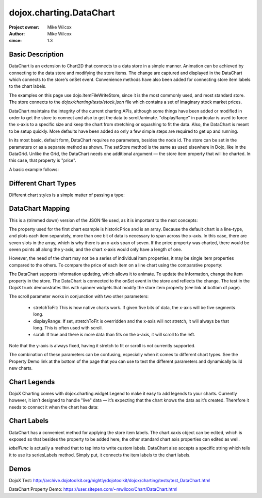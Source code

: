 .. _dojox/charting/DataChart:

=========================
dojox.charting.DataChart
=========================

:Project owner: Mike Wilcox
:Author: Mike Wilcox
:since: 1.3

Basic Description
-----------------

DataChart is an extension to Chart2D that connects to a data store in a simple manner. Animation can be achieved by connecting to the data store and modifying the store items. The change are captured and displayed in the DataChart which connects to the store's onSet event.  Convenience methods have also been added for connecting store item labels to the chart labels.

The examples on this page use dojo.ItemFileWriteStore, since it is the most commonly used, and most standard store. The store connects to the *dojox/charting/tests/stock.json* file which contains a set of imaginary stock market prices.

DataChart maintains the integrity of the current charting APIs, although some things have been added or modified in order to get the store to connect and also to get the data to scroll/animate. "displayRange" in particular is used to force the x-axis to a specific size and keep the chart from stretching or squashing to fit the data. Also, the DataChart is meant to be setup quickly. More defaults have been added so only a few simple steps are required to get up and running.

In its most basic, default form, DataChart requires no parameters, besides the node id. The store can be set in the parameters or as a separate method as shown. The setStore method is the same as used elsewhere in Dojo, like in the DataGrid. Unlike the Grid, the DataChart needs one additional argument — the store item property that will be charted. In this case, that property is "price".

A basic example follows:

.. html ::
  
 <div id="chartNode" style="width: 600px; height: 400px;"></div>
 
 
.. js ::
  
 dojo.require("dojox.charting.DataChart");
 dojo.require("dojo.data.ItemFileWriteStore");
 
  var store = new dojo.data.ItemFileWriteStore({ url:dojo.moduleUrl("dojox.charting", "tests/stock.json") });
 chart = new dojox.charting.DataChart("chartNode", chartDefault.chart);
 chart.setStore(store, {symbol='*'}, "price");


Different Chart Types
---------------------

Different chart styles is a simple matter of passing a type:

.. js ::
 
 dojo.ready(function(){
    chart = new dojox.charting.DataChart("chartDiv", {
        type: dojox.charting.plot2d.Columns, // <-- chart type
            scroll:false,
            xaxis:{labelFunc:"seriesLabels"}
    });
    chart.setStore(store, {symbol:"*"}, "price");
 });


DataChart Mapping
-----------------

This is a (trimmed down) version of the JSON file used, as it is important to the next concepts:
 
.. js ::
  
 { "identifier": "symbol", "idAttribute":"symbol", "label": "symbol","items": [
    { "symbol":"ANDT", "historicPrice":[0.01,3.52,3.66,3.11,3.90,3.11,3.11], "price":3.52},
    { "symbol":"ATEU", "historicPrice":[6.72,6.76,6.61,6.41,6.31,6.99,7.20], "price":6.76},
    { "symbol":"BGCN", "historicPrice":[4.11,3.98,4.05,4.20,4.16,4.22,3.80], "price":3.98},
    { "symbol":"BAYC", "historicPrice":[9.79,9.60,9.50,2.23,9.45,9.76,9.99], "price":9.60},
    { "symbol":"CRCR", "historicPrice":[8.44,8.44,8.54,8.60,9.65,8.42,8.44], "price":8.44},
    { "symbol":"DTOA", "historicPrice":[2.11,2.47,3.11,3.06,3.01,3.01,3.00], "price":2.47}
 ]}


The property used for the first chart example is historicPrice and is an array. Because the default chart is a line-type, and plots each item separately, more than one bit of data is necessary to span across the x-axis. In this case, there are seven slots in the array, which is why there is an x-axis span of seven. If the price property was charted, there would be seven points all along the y-axis, and the chart x-axis would only have a length of one.

However, the need of the chart may not be a series of individual item properties, it may be single item properties compared to the others. To compare the price of each item on a line chart using the comparative property:
 
.. js ::
  
 dojo.ready(function(){
    chart = new dojox.charting.DataChart("chartDiv", {
        comparative:true
    });
    chart.setStore(store, {symbol:"*"}, "price");  //  <-- single value property
 });

The DataChart supports information updating, which allows it to animate. To update the information, change the item property in the store. The DataChart is connected to the onSet event in the store and reflects the change. The test in the DojoX trunk demonstrates this with spinner widgets that modify the store item property (see link at bottom of page).

The scroll parameter works in conjunction with two other parameters:

    * stretchToFit: This is how native charts work. If given five bits of data, the x-axis will be five segments long.
    * displayRange: If set, stretchToFit is overridden and the x-axis will not stretch, it will always be that long. This is often used with scroll.
    * scroll: If true and there is more data than fits on the x-axis, it will scroll to the left.

Note that the y-axis is always fixed, having it stretch to fit or scroll is not currently supported.

The combination of these parameters can be confusing, especially when it comes to different chart types. See the Property Demo link at the bottom of the page that you can use to test the different parameters and dynamically build new charts.


Chart Legends
-------------

DojoX Charting comes with dojox.charting.widget.Legend to make it easy to add legends to your charts. Currently however, it isn’t designed to handle "live" data — it’s expecting that the chart knows the data as it’s created. Therefore it needs to connect it when the chart has data:
 

.. html ::
  
 <div id="chartDiv" style="width: 400px; height: 250px;"></div>
 <div id="legend"></div>

.. js ::
  
 dojo.ready(function(){
    chart = new dojox.charting.DataChart("chartDiv", {});
    chart.setStore(store, {symbol:"*"}, "historicPrice");
 
    var c = dojo.connect(chart, "onData", function(){
        dojo.disconnect(c);
        new dojox.charting.widget.Legend({chart:chart}, "legend");
    });
 });

Chart Labels
------------

DataChart has a convenient method for applying the store item labels. The chart.xaxis object can be edited, which is exposed so that besides the property to be added here, the other standard chart axis properties can edited as well.

*labelFunc* is actually a method that to tap into to write custom labels. DataChart also accepts a specific string which tells it to use its seriesLabels method. Simply put, it connects the item labels to the chart labels.

.. js ::
 
 dojo.ready(function(){
    chart = new dojox.charting.DataChart("chartDiv", {
        comparative:true,
        xaxis:{labelFunc:"seriesLabels"},
    });
    chart.setStore(store, {symbol:"*"}, "price");
 });
 

Demos
-----

DojoX Test: http://archive.dojotoolkit.org/nightly/dojotoolkit/dojox/charting/tests/test_DataChart.html

DataChart Property Demo: https://user.sitepen.com/~mwilcox/Chart/DataChart.html
